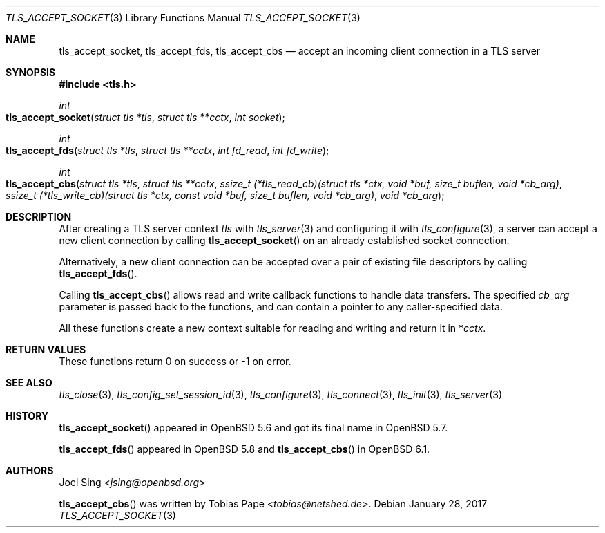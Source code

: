 .\" $OpenBSD: tls_accept_socket.3,v 1.3 2017/01/28 00:59:36 schwarze Exp $
.\"
.\" Copyright (c) 2015 Ted Unangst <tedu@openbsd.org>
.\" Copyright (c) 2015 Joel Sing <jsing@openbsd.org>
.\" Copyright (c) 2016 Brent Cook <bcook@openbsd.org>
.\"
.\" Permission to use, copy, modify, and distribute this software for any
.\" purpose with or without fee is hereby granted, provided that the above
.\" copyright notice and this permission notice appear in all copies.
.\"
.\" THE SOFTWARE IS PROVIDED "AS IS" AND THE AUTHOR DISCLAIMS ALL WARRANTIES
.\" WITH REGARD TO THIS SOFTWARE INCLUDING ALL IMPLIED WARRANTIES OF
.\" MERCHANTABILITY AND FITNESS. IN NO EVENT SHALL THE AUTHOR BE LIABLE FOR
.\" ANY SPECIAL, DIRECT, INDIRECT, OR CONSEQUENTIAL DAMAGES OR ANY DAMAGES
.\" WHATSOEVER RESULTING FROM LOSS OF USE, DATA OR PROFITS, WHETHER IN AN
.\" ACTION OF CONTRACT, NEGLIGENCE OR OTHER TORTIOUS ACTION, ARISING OUT OF
.\" OR IN CONNECTION WITH THE USE OR PERFORMANCE OF THIS SOFTWARE.
.\"
.Dd $Mdocdate: January 28 2017 $
.Dt TLS_ACCEPT_SOCKET 3
.Os
.Sh NAME
.Nm tls_accept_socket ,
.Nm tls_accept_fds ,
.Nm tls_accept_cbs
.Nd accept an incoming client connection in a TLS server
.Sh SYNOPSIS
.In tls.h
.Ft int
.Fo tls_accept_socket
.Fa "struct tls *tls"
.Fa "struct tls **cctx"
.Fa "int socket"
.Fc
.Ft int
.Fo tls_accept_fds
.Fa "struct tls *tls"
.Fa "struct tls **cctx"
.Fa "int fd_read"
.Fa "int fd_write"
.Fc
.Ft int
.Fo tls_accept_cbs
.Fa "struct tls *tls"
.Fa "struct tls **cctx"
.Fa "ssize_t (*tls_read_cb)(struct tls *ctx,\
 void *buf, size_t buflen, void *cb_arg)"
.Fa "ssize_t (*tls_write_cb)(struct tls *ctx,\
 const void *buf, size_t buflen, void *cb_arg)"
.Fa "void *cb_arg"
.Fc
.Sh DESCRIPTION
After creating a TLS server context
.Fa tls
with
.Xr tls_server 3
and configuring it with
.Xr tls_configure 3 ,
a server can accept a new client connection by calling
.Fn tls_accept_socket
on an already established socket connection.
.Pp
Alternatively, a new client connection can be accepted over a pair of existing
file descriptors by calling
.Fn tls_accept_fds .
.Pp
Calling
.Fn tls_accept_cbs
allows read and write callback functions to handle data transfers.
The specified
.Fa cb_arg
parameter is passed back to the functions,
and can contain a pointer to any caller-specified data.
.Pp
All these functions create a new context suitable for reading and writing
and return it in
.Pf * Fa cctx .
.Sh RETURN VALUES
These functions return 0 on success or -1 on error.
.Sh SEE ALSO
.Xr tls_close 3 ,
.Xr tls_config_set_session_id 3 ,
.Xr tls_configure 3 ,
.Xr tls_connect 3 ,
.Xr tls_init 3 ,
.Xr tls_server 3
.Sh HISTORY
.Fn tls_accept_socket
appeared in
.Ox 5.6
and got its final name in
.Ox 5.7 .
.Pp
.Fn tls_accept_fds
appeared in
.Ox 5.8
and
.Fn tls_accept_cbs
in
.Ox 6.1 .
.Sh AUTHORS
.An Joel Sing Aq Mt jsing@openbsd.org
.Pp
.An -nosplit
.Fn tls_accept_cbs
was written by
.An Tobias Pape Aq Mt tobias@netshed.de .
